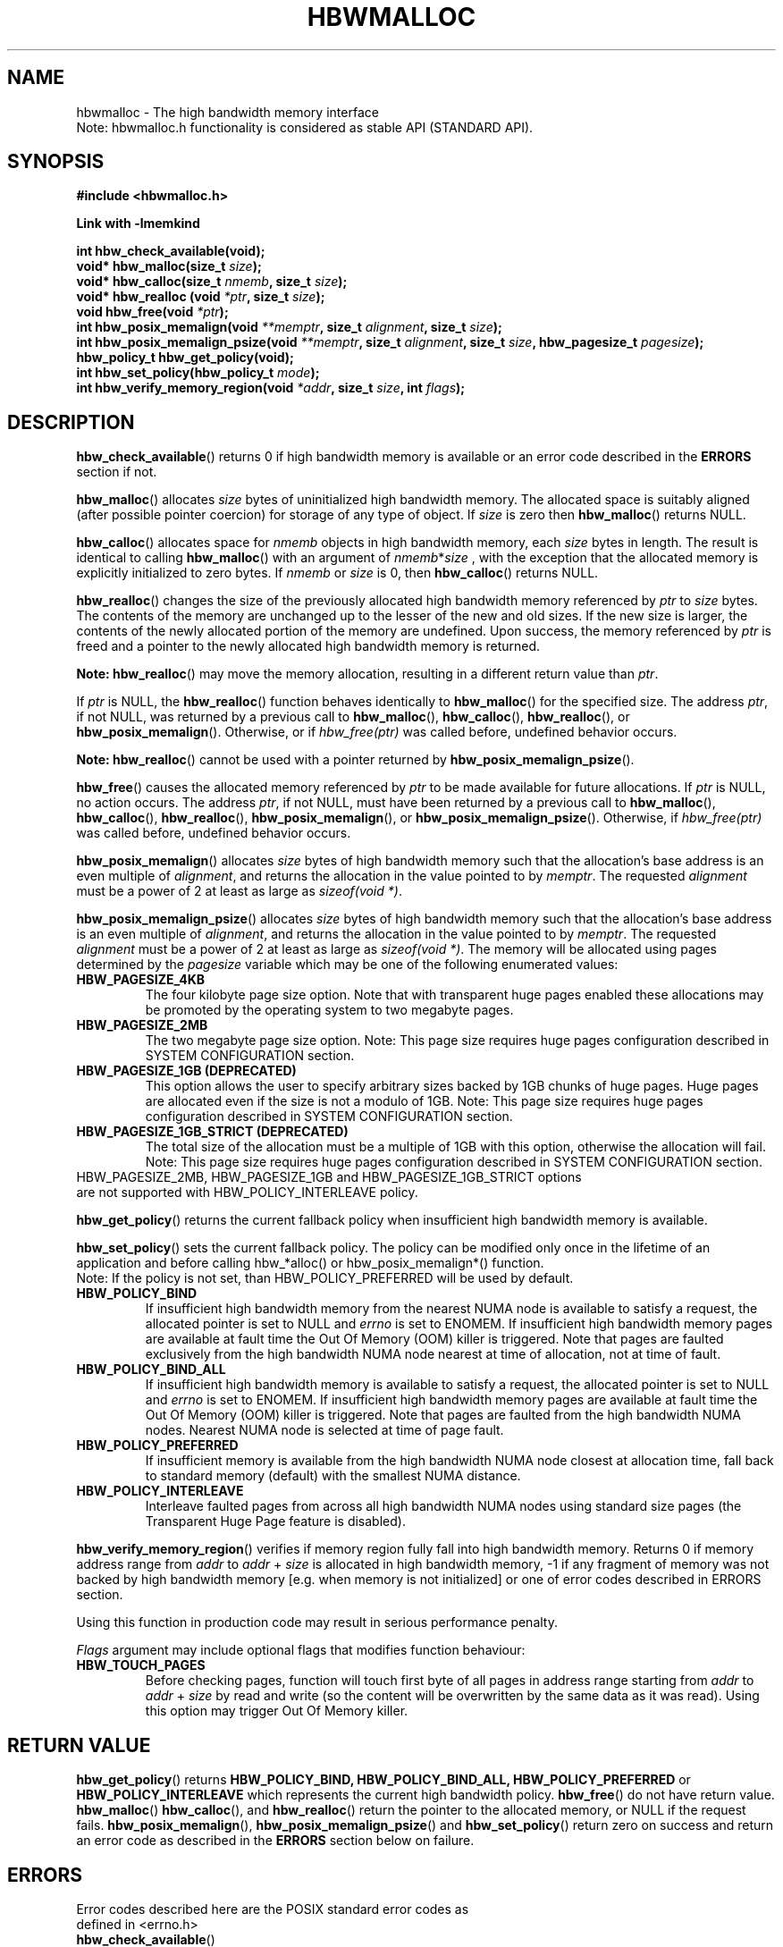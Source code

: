 .\"
.\" Copyright (C) 2014 - 2018 Intel Corporation.
.\" All rights reserved.
.\"
.\" Redistribution and use in source and binary forms, with or without
.\" modification, are permitted provided that the following conditions are met:
.\" 1. Redistributions of source code must retain the above copyright notice(s),
.\"    this list of conditions and the following disclaimer.
.\" 2. Redistributions in binary form must reproduce the above copyright notice(s),
.\"    this list of conditions and the following disclaimer in the documentation
.\"    and/or other materials provided with the distribution.
.\"
.\" THIS SOFTWARE IS PROVIDED BY THE COPYRIGHT HOLDER(S) ``AS IS'' AND ANY EXPRESS
.\" OR IMPLIED WARRANTIES, INCLUDING, BUT NOT LIMITED TO, THE IMPLIED WARRANTIES OF
.\" MERCHANTABILITY AND FITNESS FOR A PARTICULAR PURPOSE ARE DISCLAIMED.  IN NO
.\" EVENT SHALL THE COPYRIGHT HOLDER(S) BE LIABLE FOR ANY DIRECT, INDIRECT,
.\" INCIDENTAL, SPECIAL, EXEMPLARY, OR CONSEQUENTIAL DAMAGES (INCLUDING, BUT NOT
.\" LIMITED TO, PROCUREMENT OF SUBSTITUTE GOODS OR SERVICES; LOSS OF USE, DATA, OR
.\" PROFITS; OR BUSINESS INTERRUPTION) HOWEVER CAUSED AND ON ANY THEORY OF
.\" LIABILITY, WHETHER IN CONTRACT, STRICT LIABILITY, OR TORT (INCLUDING NEGLIGENCE
.\" OR OTHERWISE) ARISING IN ANY WAY OUT OF THE USE OF THIS SOFTWARE, EVEN IF
.\" ADVISED OF THE POSSIBILITY OF SUCH DAMAGE.
.\"
.TH "HBWMALLOC" 3 "2015-03-31" "Intel Corporation" "HBWMALLOC" \" -*- nroff -*-
.SH "NAME"
hbwmalloc \- The high bandwidth memory interface
.br
Note: hbwmalloc.h functionality is considered as stable API (STANDARD API).
.SH "SYNOPSIS"
.nf
.B #include <hbwmalloc.h>
.sp
.B Link with -lmemkind
.sp
.B int hbw_check_available(void);
.br
.BI "void* hbw_malloc(size_t " "size" );
.br
.BI "void* hbw_calloc(size_t " "nmemb" ", size_t " "size" );
.br
.BI "void* hbw_realloc (void " "*ptr" ", size_t " "size" );
.br
.BI "void hbw_free(void " "*ptr" );
.br
.BI "int hbw_posix_memalign(void " "**memptr" ", size_t " "alignment" ", size_t " "size" );
.br
.BI "int hbw_posix_memalign_psize(void " "**memptr" ", size_t " "alignment" ", size_t " "size" ", hbw_pagesize_t " "pagesize" );
.br
.B hbw_policy_t hbw_get_policy(void);
.br
.BI "int hbw_set_policy(hbw_policy_t " "mode" );
.br
.BI "int hbw_verify_memory_region(void " "*addr" ", size_t " "size" ", int " "flags" );
.fi
.SH "DESCRIPTION"
.BR hbw_check_available ()
returns 0 if high bandwidth memory is available or an error code
described in the
.B ERRORS
section if not.
.PP
.BR hbw_malloc ()
allocates
.I size
bytes of uninitialized high bandwidth memory. The allocated space is
suitably aligned (after possible pointer coercion) for storage of any
type of object. If
.I size
is zero then
.BR hbw_malloc ()
returns NULL.
.PP
.BR hbw_calloc ()
allocates space for
.I nmemb
objects in high bandwidth memory, each
.I size
bytes in length. The result is identical to calling
.BR hbw_malloc ()
with an argument of
.IR nmemb * size
, with the exception that the allocated memory is explicitly
initialized to zero bytes.  If
.I nmemb
or
.I size
is 0, then
.BR hbw_calloc ()
returns NULL.
.PP
.BR hbw_realloc ()
changes the size of the previously allocated high bandwidth memory
referenced by
.I ptr
to
.I size
bytes. The contents of the memory are unchanged up to the lesser of
the new and old sizes. If the new size is larger, the contents of the
newly allocated portion of the memory are undefined. Upon success, the
memory referenced by
.I ptr
is freed and a pointer to the newly allocated high bandwidth memory is
returned.

.B Note:
.BR hbw_realloc ()
may move the memory allocation, resulting in a different return value
than
.IR "ptr" .

If
.I ptr
is NULL, the
.BR hbw_realloc ()
function behaves identically to
.BR hbw_malloc ()
for the specified size.
The address
.IR "ptr" ,
if not NULL, was returned by a previous call to
.BR hbw_malloc (),
.BR hbw_calloc (),
.BR hbw_realloc (),
or
.BR hbw_posix_memalign ().
Otherwise, or if
.I hbw_free(ptr)
was called before, undefined behavior occurs.


.B Note:
.BR hbw_realloc ()
cannot be used with a pointer returned by
.BR hbw_posix_memalign_psize ().

.PP
.BR hbw_free ()
causes the allocated memory referenced by
.I ptr
to be made available for future allocations. If
.I ptr
is NULL, no action occurs.
The address
.IR "ptr" ,
if not NULL, must have been returned by a previous call to
.BR hbw_malloc (),
.BR hbw_calloc (),
.BR hbw_realloc (),
.BR hbw_posix_memalign (),
or
.BR hbw_posix_memalign_psize ().
Otherwise, if
.I hbw_free(ptr)
was called before, undefined behavior occurs.
.PP
.BR hbw_posix_memalign ()
allocates
.I size
bytes of high bandwidth memory such that the allocation's base address
is an even multiple of
.IR "alignment" ,
and returns the allocation in the value pointed to by
.IR "memptr" .
The requested
.I alignment
must be a power of 2 at least as large as
.IR "sizeof(void *)" .
.PP
.BR hbw_posix_memalign_psize ()
allocates
.I size
bytes of high bandwidth memory such that the allocation's base address
is an even multiple of
.IR "alignment" ,
and returns the allocation in the value pointed to by
.IR "memptr" .
The requested
.I alignment
must be a power of 2 at least as large as
.IR "sizeof(void *)" .
The memory will be allocated using pages determined by the
.IR "pagesize"
variable which may be one of the following enumerated values:
.TP
.B HBW_PAGESIZE_4KB
The four kilobyte page size option. Note that with transparent huge
pages enabled these allocations may be promoted by the operating
system to two megabyte pages.
.TP
.B HBW_PAGESIZE_2MB
The two megabyte page size option. Note: This page size requires
huge pages configuration described in SYSTEM CONFIGURATION section.
.TP
.B HBW_PAGESIZE_1GB (DEPRECATED)
This option allows the user to specify arbitrary sizes backed by
1GB chunks of huge pages. Huge pages are allocated even if the
size is not a modulo of 1GB. Note: This page size requires
huge pages configuration described in SYSTEM CONFIGURATION section.
.TP
.B HBW_PAGESIZE_1GB_STRICT (DEPRECATED)
The total size of the allocation must be a multiple of 1GB with
this option, otherwise the allocation will fail. Note: This page
size requires huge pages configuration described in SYSTEM
CONFIGURATION section.
.TP
HBW_PAGESIZE_2MB, HBW_PAGESIZE_1GB and HBW_PAGESIZE_1GB_STRICT options are not supported with HBW_POLICY_INTERLEAVE policy.
.PP
.BR hbw_get_policy ()
returns the current fallback policy when insufficient high bandwidth
memory is available.
.PP
.BR hbw_set_policy ()
sets the current fallback policy. The policy can be modified only once in the lifetime  of  an  application and before calling hbw_*alloc() or hbw_posix_memalign*() function.
.br
Note: If the policy is not set, than HBW_POLICY_PREFERRED will be used by default.
.TP
.B HBW_POLICY_BIND
If insufficient high bandwidth memory from the nearest NUMA node is
available to satisfy a request, the allocated pointer is set to NULL
and
.I errno
is set to ENOMEM.  If insufficient high bandwidth memory pages are
available at fault time the Out Of Memory (OOM) killer is triggered.
Note that pages are faulted exclusively from the high bandwidth NUMA
node nearest at time of allocation, not at time of fault.
.TP
.B HBW_POLICY_BIND_ALL
If insufficient high bandwidth memory is available to satisfy a request,
the allocated pointer is set to NULL and
.I errno
is set to ENOMEM.  If insufficient high bandwidth memory pages are
available at fault time the Out Of Memory (OOM) killer is triggered.
Note that pages are faulted from the high bandwidth NUMA nodes.
Nearest NUMA node is selected at time of page fault.
.TP
.B HBW_POLICY_PREFERRED
If insufficient memory is available from the high bandwidth NUMA node
closest at allocation time, fall back to standard memory (default)
with the smallest NUMA distance.
.TP
.B HBW_POLICY_INTERLEAVE
Interleave faulted pages from across all high bandwidth NUMA nodes
using standard size pages (the Transparent Huge Page feature is
disabled).
.PP
.BR hbw_verify_memory_region ()
verifies if memory region fully fall into high bandwidth memory. Returns
0 if memory address range from
.IR "addr"
to
.IR "addr"
+
.IR "size"
is allocated in high bandwidth memory,
-1 if any fragment of memory was not backed by high bandwidth memory [e.g. when memory is not initialized]
or one of error codes described in ERRORS section.

Using this function in production code may result in serious performance penalty.

.IR Flags
argument may include optional flags that modifies function behaviour:
.TP
.B HBW_TOUCH_PAGES
Before checking pages, function will touch first byte of all pages in address range starting from
.IR "addr"
to
.IR "addr"
+
.IR "size"
by read and write (so the content will be overwritten by the same data as it was read).
Using this option may trigger Out Of Memory killer.
.SH "RETURN VALUE"
.BR hbw_get_policy ()
returns
.B HBW_POLICY_BIND,
.B HBW_POLICY_BIND_ALL,
.B HBW_POLICY_PREFERRED
or
.B HBW_POLICY_INTERLEAVE
which represents the current high bandwidth policy.
.BR hbw_free ()
do not have return value.
.BR hbw_malloc ()
.BR hbw_calloc (),
and
.BR hbw_realloc ()
return the pointer to the allocated memory, or NULL if the request
fails.
.BR hbw_posix_memalign (),
.BR hbw_posix_memalign_psize ()
and
.BR hbw_set_policy ()
return zero on success and return an error code
as described in the
.B ERRORS
section below on failure.
.SH ERRORS
.TP
Error codes described here are the POSIX standard error codes as defined in <errno.h>
.TP
.BR hbw_check_available ()
returns
.BR ENODEV
if high-bandwidth memory is unavailable.
.TP
.BR "hbw_posix_memalign" "() and " "hbw_posix_memalign_psize" "()"
If the
.I alignment
parameter is not a power of two, or was not a multiple of
.IR "sizoeof(void *)" ,
then
.B EINVAL
is returned.
If the policy and
.I pagesize
combination is unsupported then
.B EINVAL
is returned.
If there was insufficient memory to satisfy the request then
.B ENOMEM
is returned.
.TP
.BR hbw_set_policy ()
returns
.B EPERM
if hbw_set_policy () was called more than once, or
.B EINVAL if
.I mode
argument was neither
.B HBW_POLICY_PREFERRED,
.B HBW_POLICY_BIND,
.B HBW_POLICY_BIND_ALL
nor
.B HBW_POLICY_INTERLEAVE.
.TP
.BR hbw_verify_memory_region ()
returns
.B EINVAL
if
.IR "addr"
is NULL,
.IR "size"
equals 0 or
.IR "flags"
contained unsupported bit set. If memory pointed by
.IR "addr"
could not be verified then
.B EFAULT
is returned.
.SH "NOTES"
The
.I hbwmalloc.h
file defines the external functions and enumerations for the hbwmalloc
library. These interfaces define a heap manager that targets high
bandwidth memory numa nodes.
.SH "FILES"
.TP
.I /usr/bin/memkind-hbw-nodes
Prints a comma separated list of high bandwidth nodes.
.SH "ENVIRONMENT"
.TP
.B MEMKIND_HBW_NODES
This environment variable is a comma separated list of NUMA nodes that
are treated as high bandwidth. Uses the
.I libnuma
routine
.BR numa_parse_nodestring ()
for parsing, so the syntax described in the
.BR numa (3)
man page for this routine applies for example: 1-3,5 is a valid setting.
.TP
.B MEMKIND_ARENA_NUM_PER_KIND
This environment variable allows leveraging internal mechanism of
the library for setting number of arenas per kind. Value should be
a positive integer (not greater than INT_MAX defined in limits.h).
The user should set the value based on the characteristics
of application that is using the library. Higher value can
provide better performance in extremely multithreaded applications at
the cost of memory overhead. See section "IMPLEMENTATION NOTES" of
.BR jemalloc (3)
for more details about arenas.
.TP
.B MEMKIND_HEAP_MANAGER
Controls heap management behavior in memkind library by switching to one of the available heap managers.
.br
Values:
.br
    JEMALLOC – sets the jemalloc heap manager
.br
    TBB – sets the Intel Threading Building Blocks heap manager. This option requires installed
    Intel Threading Building Blocks library.
If the MEMKIND_HEAP_MANAGER is not set than the jemalloc heap manager will be used by default.
.SH "SYSTEM CONFIGURATION"
Interfaces for obtaining 2MB (HUGETLB) need allocated
huge pages in the kernel's huge page pool.
.TP
.B HUGETLB (huge pages)
Current number of "persistent" huge pages can be read from /proc/sys/vm/nr_hugepages file.
Proposed way of setting hugepages is: "sudo sysctl vm.nr_hugepages=<number_of_hugepages>".
More information can be found here:
https://www.kernel.org/doc/Documentation/vm/hugetlbpage.txt
.SH "KNOWN ISSUES"
.TP
.B HUGETLB (huge pages)
There might be some overhead in huge pages consumption caused by heap management.
If your allocation fails because of OOM, please try to allocate extra huge pages (e.g. 8 huge pages).
.SH "COPYRIGHT"
Copyright (C) 2014 - 2018 Intel Corporation. All rights reserved.
.SH "SEE ALSO"
.BR malloc (3),
.BR numa (3),
.BR numactl (8),
.BR mbind (2),
.BR mmap (2),
.BR move_pages (2)
.BR jemalloc (3)
.BR memkind (3)
